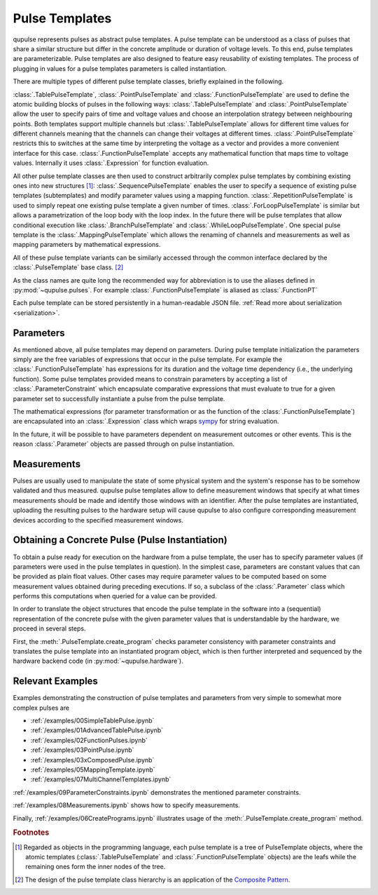 .. _pulsetemplates:

Pulse Templates
---------------

qupulse represents pulses as abstract pulse templates. A pulse template can be understood as a class of pulses that share a similar structure but differ in the concrete amplitude or duration of voltage levels. To this end, pulse templates are parameterizable. Pulse templates are also designed to feature easy reusability of existing templates. The process of plugging in values for a pulse templates parameters is called instantiation.

There are multiple types of different pulse template classes, briefly explained in the following.

:class:`.TablePulseTemplate`, :class:`.PointPulseTemplate` and :class:`.FunctionPulseTemplate` are used to define the atomic building blocks of pulses in the following ways: :class:`.TablePulseTemplate` and :class:`.PointPulseTemplate` allow the user to specify pairs of time and voltage values and choose an interpolation strategy between neighbouring points. Both templates support multiple channels but :class:`.TablePulseTemplate` allows for different time values for different channels meaning that the channels can change their voltages at different times. :class:`.PointPulseTemplate` restricts this to switches at the same time by interpreting the voltage as a vector and provides a more convenient interface for this case.
:class:`.FunctionPulseTemplate` accepts any mathematical function that maps time to voltage values. Internally it uses :class:`.Expression` for function evaluation.

All other pulse template classes are then used to construct arbitrarily complex pulse templates by combining existing ones into new structures [#tree]_:
:class:`.SequencePulseTemplate` enables the user to specify a sequence of existing pulse templates (subtemplates) and modify parameter values using a mapping function.
:class:`.RepetitionPulseTemplate` is used to simply repeat one existing pulse template a given number of times.
:class:`.ForLoopPulseTemplate` is similar but allows a parametrization of the loop body with the loop index.
In the future there will be pulse templates that allow conditional execution like :class:`.BranchPulseTemplate` and :class:`.WhileLoopPulseTemplate`.
One special pulse template is the :class:`.MappingPulseTemplate` which allows the renaming of channels and measurements as well as mapping parameters by mathematical expressions.

All of these pulse template variants can be similarly accessed through the common interface declared by the :class:`.PulseTemplate` base class. [#pattern]_

As the class names are quite long the recommended way for abbreviation is to use the aliases defined in :py:mod:`~qupulse.pulses`. For example :class:`.FunctionPulseTemplate` is aliased as :class:`.FunctionPT`

Each pulse template can be stored persistently in a human-readable JSON file. :ref:`Read more about serialization <serialization>`.

Parameters
^^^^^^^^^^

As mentioned above, all pulse templates may depend on parameters. During pulse template initialization the parameters simply are the free variables of expressions that occur in the pulse template. For example the :class:`.FunctionPulseTemplate` has expressions for its duration and the voltage time dependency (i.e., the underlying function). Some pulse templates provided means to constrain parameters by accepting a list of :class:`.ParameterConstraint` which encapsulate comparative expressions that must evaluate to true for a given parameter set to successfully instantiate a pulse from the pulse template.

The mathematical expressions (for parameter transformation or as the function of the :class:`.FunctionPulseTemplate`) are encapsulated into an :class:`.Expression` class which wraps `sympy <http://www.sympy.org/en/index.html>`_ for string evaluation.

In the future, it will be possible to have parameters dependent on measurement outcomes or other events. This is the reason :class:`.Parameter` objects are passed through on pulse instantiation.

Measurements
^^^^^^^^^^^^

Pulses are usually used to manipulate the state of some physical system and the system's response has to be somehow validated and thus measured. qupulse pulse templates allow to define measurement windows that specify at what times measurements should be made and identify those windows with an identifier.
After the pulse templates are instantiated, uploading the resulting pulses to the hardware setup will cause qupulse to also configure corresponding measurement devices according to the specified measurement windows.

Obtaining a Concrete Pulse (Pulse Instantiation)
^^^^^^^^^^^^^^^^^^^^^^^^^^^^^^^^^^^^^^^^^^^^^^^^

To obtain a pulse ready for execution on the hardware from a pulse template, the user has to specify parameter values (if parameters were used in the pulse templates in question). In the simplest case, parameters are constant values that can be provided as plain float values. Other cases may require parameter values to be computed based on some measurement values obtained during preceding executions. If so, a subclass of the :class:`.Parameter` class which performs this computations when queried for a value can be provided.

In order to translate the object structures that encode the pulse template in the software into a (sequential) representation of the concrete pulse with the given parameter values that is understandable by the hardware, we proceed in several steps.

First, the :meth:`.PulseTemplate.create_program` checks parameter consistency with parameter constraints and translates the pulse template into an instantiated program object, which is then further interpreted and sequenced by the hardware backend code (in :py:mod:`~qupulse.hardware`).

Relevant Examples
^^^^^^^^^^^^^^^^^

Examples demonstrating the construction of pulse templates and parameters from very simple to somewhat more complex pulses are

* :ref:`/examples/00SimpleTablePulse.ipynb`
* :ref:`/examples/01AdvancedTablePulse.ipynb`
* :ref:`/examples/02FunctionPulses.ipynb`
* :ref:`/examples/03PointPulse.ipynb`
* :ref:`/examples/03xComposedPulse.ipynb`
* :ref:`/examples/05MappingTemplate.ipynb`
* :ref:`/examples/07MultiChannelTemplates.ipynb`

:ref:`/examples/09ParameterConstraints.ipynb` demonstrates the mentioned parameter constraints.

:ref:`/examples/08Measurements.ipynb` shows how to specify measurements.

Finally, :ref:`/examples/06CreatePrograms.ipynb` illustrates usage of the :meth:`.PulseTemplate.create_program` method.

.. rubric:: Footnotes
.. [#tree] Regarded as objects in the programming language, each pulse template is a tree of PulseTemplate objects, where the atomic templates (:class:`.TablePulseTemplate` and :class:`.FunctionPulseTemplate` objects) are the leafs while the remaining ones form the inner nodes of the tree.
.. [#pattern] The design of the pulse template class hierarchy is an application of the `Composite Pattern <https://en.wikipedia.org/wiki/Composite_pattern>`_.
